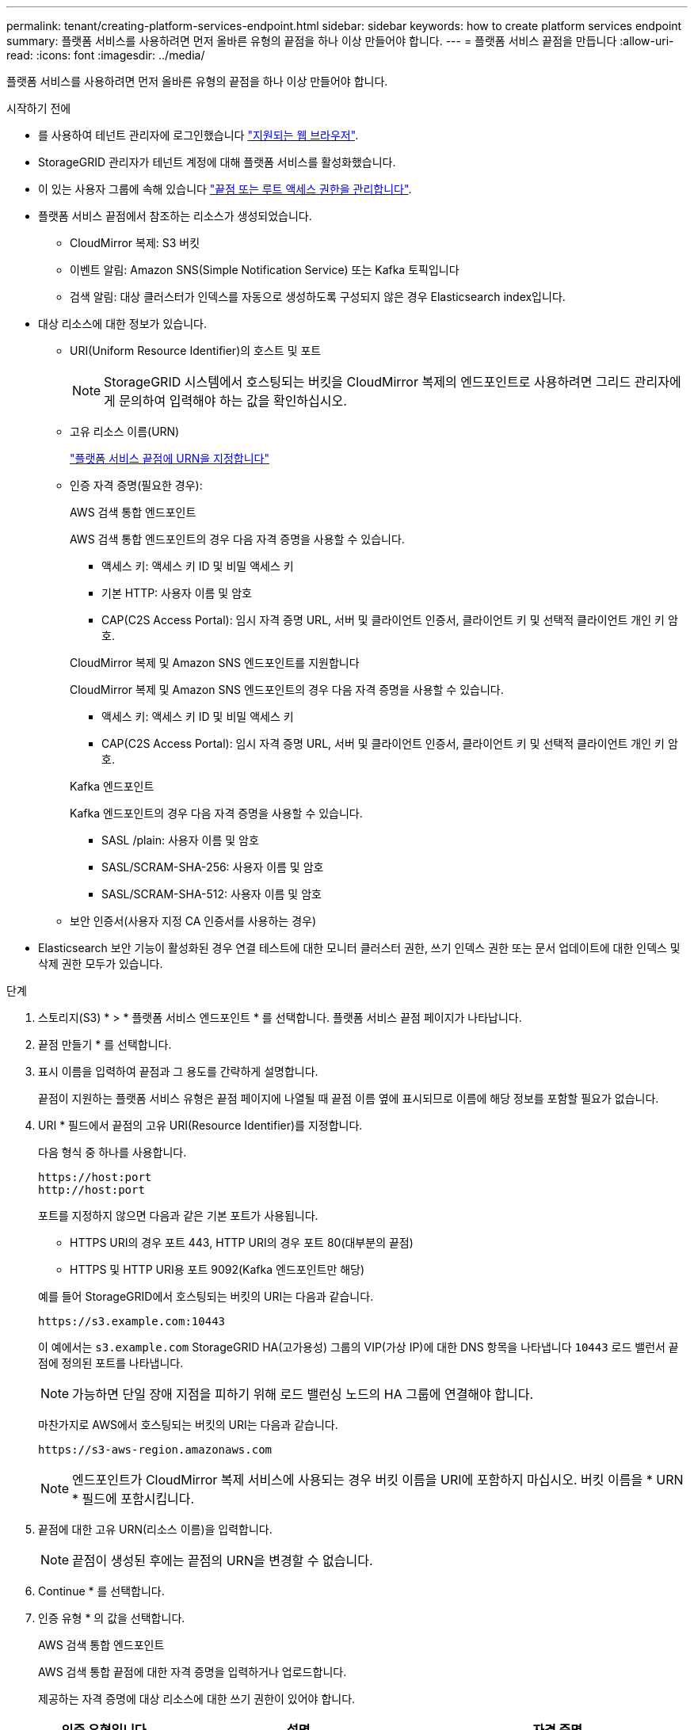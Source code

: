 ---
permalink: tenant/creating-platform-services-endpoint.html 
sidebar: sidebar 
keywords: how to create platform services endpoint 
summary: 플랫폼 서비스를 사용하려면 먼저 올바른 유형의 끝점을 하나 이상 만들어야 합니다. 
---
= 플랫폼 서비스 끝점을 만듭니다
:allow-uri-read: 
:icons: font
:imagesdir: ../media/


[role="lead"]
플랫폼 서비스를 사용하려면 먼저 올바른 유형의 끝점을 하나 이상 만들어야 합니다.

.시작하기 전에
* 를 사용하여 테넌트 관리자에 로그인했습니다 link:../admin/web-browser-requirements.html["지원되는 웹 브라우저"].
* StorageGRID 관리자가 테넌트 계정에 대해 플랫폼 서비스를 활성화했습니다.
* 이 있는 사용자 그룹에 속해 있습니다 link:tenant-management-permissions.html["끝점 또는 루트 액세스 권한을 관리합니다"].
* 플랫폼 서비스 끝점에서 참조하는 리소스가 생성되었습니다.
+
** CloudMirror 복제: S3 버킷
** 이벤트 알림: Amazon SNS(Simple Notification Service) 또는 Kafka 토픽입니다
** 검색 알림: 대상 클러스터가 인덱스를 자동으로 생성하도록 구성되지 않은 경우 Elasticsearch index입니다.


* 대상 리소스에 대한 정보가 있습니다.
+
** URI(Uniform Resource Identifier)의 호스트 및 포트
+

NOTE: StorageGRID 시스템에서 호스팅되는 버킷을 CloudMirror 복제의 엔드포인트로 사용하려면 그리드 관리자에게 문의하여 입력해야 하는 값을 확인하십시오.

** 고유 리소스 이름(URN)
+
link:specifying-urn-for-platform-services-endpoint.html["플랫폼 서비스 끝점에 URN을 지정합니다"]

** 인증 자격 증명(필요한 경우):
+
[role="tabbed-block"]
====
.AWS 검색 통합 엔드포인트
--
AWS 검색 통합 엔드포인트의 경우 다음 자격 증명을 사용할 수 있습니다.

*** 액세스 키: 액세스 키 ID 및 비밀 액세스 키
*** 기본 HTTP: 사용자 이름 및 암호
*** CAP(C2S Access Portal): 임시 자격 증명 URL, 서버 및 클라이언트 인증서, 클라이언트 키 및 선택적 클라이언트 개인 키 암호.


--
.CloudMirror 복제 및 Amazon SNS 엔드포인트를 지원합니다
--
CloudMirror 복제 및 Amazon SNS 엔드포인트의 경우 다음 자격 증명을 사용할 수 있습니다.

*** 액세스 키: 액세스 키 ID 및 비밀 액세스 키
*** CAP(C2S Access Portal): 임시 자격 증명 URL, 서버 및 클라이언트 인증서, 클라이언트 키 및 선택적 클라이언트 개인 키 암호.


--
.Kafka 엔드포인트
--
Kafka 엔드포인트의 경우 다음 자격 증명을 사용할 수 있습니다.

*** SASL /plain: 사용자 이름 및 암호
*** SASL/SCRAM-SHA-256: 사용자 이름 및 암호
*** SASL/SCRAM-SHA-512: 사용자 이름 및 암호


--
====
** 보안 인증서(사용자 지정 CA 인증서를 사용하는 경우)


* Elasticsearch 보안 기능이 활성화된 경우 연결 테스트에 대한 모니터 클러스터 권한, 쓰기 인덱스 권한 또는 문서 업데이트에 대한 인덱스 및 삭제 권한 모두가 있습니다.


.단계
. 스토리지(S3) * > * 플랫폼 서비스 엔드포인트 * 를 선택합니다. 플랫폼 서비스 끝점 페이지가 나타납니다.
. 끝점 만들기 * 를 선택합니다.
. 표시 이름을 입력하여 끝점과 그 용도를 간략하게 설명합니다.
+
끝점이 지원하는 플랫폼 서비스 유형은 끝점 페이지에 나열될 때 끝점 이름 옆에 표시되므로 이름에 해당 정보를 포함할 필요가 없습니다.

. URI * 필드에서 끝점의 고유 URI(Resource Identifier)를 지정합니다.
+
--
다음 형식 중 하나를 사용합니다.

[listing]
----
https://host:port
http://host:port
----
포트를 지정하지 않으면 다음과 같은 기본 포트가 사용됩니다.

** HTTPS URI의 경우 포트 443, HTTP URI의 경우 포트 80(대부분의 끝점)
** HTTPS 및 HTTP URI용 포트 9092(Kafka 엔드포인트만 해당)


--
+
예를 들어 StorageGRID에서 호스팅되는 버킷의 URI는 다음과 같습니다.

+
[listing]
----
https://s3.example.com:10443
----
+
이 예에서는 `s3.example.com` StorageGRID HA(고가용성) 그룹의 VIP(가상 IP)에 대한 DNS 항목을 나타냅니다 `10443` 로드 밸런서 끝점에 정의된 포트를 나타냅니다.

+

NOTE: 가능하면 단일 장애 지점을 피하기 위해 로드 밸런싱 노드의 HA 그룹에 연결해야 합니다.

+
마찬가지로 AWS에서 호스팅되는 버킷의 URI는 다음과 같습니다.

+
[listing]
----
https://s3-aws-region.amazonaws.com
----
+

NOTE: 엔드포인트가 CloudMirror 복제 서비스에 사용되는 경우 버킷 이름을 URI에 포함하지 마십시오. 버킷 이름을 * URN * 필드에 포함시킵니다.

. 끝점에 대한 고유 URN(리소스 이름)을 입력합니다.
+

NOTE: 끝점이 생성된 후에는 끝점의 URN을 변경할 수 없습니다.

. Continue * 를 선택합니다.
. 인증 유형 * 의 값을 선택합니다.
+
[role="tabbed-block"]
====
.AWS 검색 통합 엔드포인트
--
AWS 검색 통합 끝점에 대한 자격 증명을 입력하거나 업로드합니다.

제공하는 자격 증명에 대상 리소스에 대한 쓰기 권한이 있어야 합니다.

[cols="1a,2a,2a"]
|===
| 인증 유형입니다 | 설명 | 자격 증명 


 a| 
익명
 a| 
대상에 대한 익명 액세스를 제공합니다. 보안이 비활성화된 끝점에서만 작동합니다.
 a| 
인증이 없습니다.



 a| 
액세스 키
 a| 
AWS 스타일 자격 증명을 사용하여 대상과의 연결을 인증합니다.
 a| 
** 액세스 키 ID입니다
** 비밀 액세스 키




 a| 
기본 HTTP
 a| 
사용자 이름과 암호를 사용하여 대상에 대한 연결을 인증합니다.
 a| 
** 사용자 이름
** 암호




 a| 
CAP(C2S 액세스 포털)
 a| 
인증서 및 키를 사용하여 대상에 대한 연결을 인증합니다.
 a| 
** 임시 자격 증명 URL입니다
** 서버 CA 인증서(PEM 파일 업로드)
** 클라이언트 인증서(PEM 파일 업로드)
** 클라이언트 개인 키(PEM 파일 업로드, OpenSSL 암호화 형식 또는 암호화되지 않은 개인 키 형식)
** 클라이언트 개인 키 암호 구문(선택 사항)


|===
--
.CloudMirror 복제 또는 Amazon SNS 엔드포인트를 지원합니다
--
CloudMirror 복제 또는 Amazon SNS 엔드포인트에 대한 자격 증명을 입력하거나 업로드합니다.

제공하는 자격 증명에 대상 리소스에 대한 쓰기 권한이 있어야 합니다.

[cols="1a,2a,2a"]
|===
| 인증 유형입니다 | 설명 | 자격 증명 


 a| 
익명
 a| 
대상에 대한 익명 액세스를 제공합니다. 보안이 비활성화된 끝점에서만 작동합니다.
 a| 
인증이 없습니다.



 a| 
액세스 키
 a| 
AWS 스타일 자격 증명을 사용하여 대상과의 연결을 인증합니다.
 a| 
** 액세스 키 ID입니다
** 비밀 액세스 키




 a| 
CAP(C2S 액세스 포털)
 a| 
인증서 및 키를 사용하여 대상에 대한 연결을 인증합니다.
 a| 
** 임시 자격 증명 URL입니다
** 서버 CA 인증서(PEM 파일 업로드)
** 클라이언트 인증서(PEM 파일 업로드)
** 클라이언트 개인 키(PEM 파일 업로드, OpenSSL 암호화 형식 또는 암호화되지 않은 개인 키 형식)
** 클라이언트 개인 키 암호 구문(선택 사항)


|===
--
.Kafka 엔드포인트
--
Kafka 엔드포인트에 대한 자격 증명을 입력하거나 업로드합니다.

제공하는 자격 증명에 대상 리소스에 대한 쓰기 권한이 있어야 합니다.

[cols="1a,2a,2a"]
|===
| 인증 유형입니다 | 설명 | 자격 증명 


 a| 
익명
 a| 
대상에 대한 익명 액세스를 제공합니다. 보안이 비활성화된 끝점에서만 작동합니다.
 a| 
인증이 없습니다.



 a| 
SASL/일반
 a| 
사용자 이름과 암호를 일반 텍스트로 사용하여 대상에 대한 연결을 인증합니다.
 a| 
** 사용자 이름
** 암호




 a| 
SASL/SCRAM-SHA-256
 a| 
Challenge-Response 프로토콜 및 SHA-256 해싱을 사용하여 사용자 이름과 암호를 사용하여 대상에 대한 연결을 인증합니다.
 a| 
** 사용자 이름
** 암호




 a| 
SASL/SCRAM-SHA-512
 a| 
Challenge-Response 프로토콜 및 SHA-512 해싱을 사용하여 사용자 이름과 암호를 사용하여 대상에 대한 연결을 인증합니다.
 a| 
** 사용자 이름
** 암호


|===
사용자 이름과 암호가 Kafka 클러스터에서 가져온 위임 토큰에서 파생되는 경우 * Use 위임 인증 사용 * 을 선택합니다.

--
====
. Continue * 를 선택합니다.
. 끝점에 대한 TLS 연결을 확인하는 방법을 선택하려면 * 서버 확인 * 에 대한 라디오 버튼을 선택합니다.
+
image::../media/endpoint_create_verify_server.png[엔드포인트 생성 - 인증서 검증]

+
[cols="1a,2a"]
|===
| 인증서 확인 유형입니다 | 설명 


 a| 
사용자 지정 CA 인증서를 사용합니다
 a| 
사용자 지정 보안 인증서를 사용합니다. 이 설정을 선택한 경우 사용자 지정 보안 인증서를 복사하여 * CA 인증서 * 텍스트 상자에 붙여 넣습니다.



 a| 
운영 체제 CA 인증서를 사용합니다
 a| 
운영 체제에 설치된 기본 그리드 CA 인증서를 사용하여 연결을 보호합니다.



 a| 
인증서를 확인하지 않습니다
 a| 
TLS 연결에 사용되는 인증서가 검증되지 않았습니다. 이 옵션은 안전하지 않습니다.

|===
. 테스트를 선택하고 끝점 * 을 작성합니다.
+
** 지정된 자격 증명을 사용하여 끝점에 도달할 수 있으면 성공 메시지가 나타납니다. 엔드포인트에 대한 연결은 각 사이트의 한 노드에서 검증됩니다.
** 끝점 유효성 검사에 실패하면 오류 메시지가 나타납니다. 오류를 수정하기 위해 끝점을 수정해야 하는 경우 * 끝점 세부 정보로 돌아가기 * 를 선택하고 정보를 업데이트합니다. 그런 다음 * 테스트 를 선택하고 끝점 * 을 만듭니다.
+

NOTE: 테넌트 계정에 플랫폼 서비스가 활성화되어 있지 않으면 엔드포인트 생성이 실패합니다. StorageGRID 관리자에게 문의하십시오.





끝점을 구성한 후 URN을 사용하여 플랫폼 서비스를 구성할 수 있습니다.

.관련 정보
link:specifying-urn-for-platform-services-endpoint.html["플랫폼 서비스 끝점에 URN을 지정합니다"]

link:configuring-cloudmirror-replication.html["CloudMirror 복제를 구성합니다"]

link:configuring-event-notifications.html["이벤트 알림을 구성합니다"]

link:configuring-search-integration-service.html["검색 통합 서비스를 구성합니다"]
